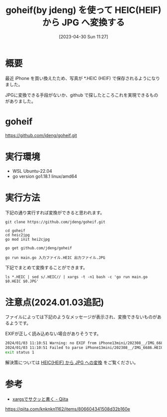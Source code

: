 #+BLOG: wurly-blog
#+POSTID: 344
#+ORG2BLOG:
#+DATE: [2023-04-30 Sun 11:27]
#+OPTIONS: toc:nil num:nil todo:nil pri:nil tags:nil ^:nil
#+CATEGORY: golang
#+TAGS: 
#+DESCRIPTION:
#+TITLE: goheif(by jdeng) を使って HEIC(HEIF) から JPG へ変換する

* 概要

最近 iPhone を買い換えたため、写真が *.HEIC (HEIF) で保存されるようになりました。

JPGに変換できる手段がないか、github で探したところこれを実現できるものがありました。

* goheif

https://github.com/jdeng/goheif.git

* 実行環境
 - WSL Ubuntu-22.04
 - go version go1.18.1 linux/amd64

* 実行方法

下記の通り実行すれば変換ができると思われます。

#+begin_src 
git clone https://github.com/jdeng/goheif.git
#+end_src

#+begin_src 
cd goheif
cd heic2jpg
go mod init hei2cjpg
#+end_src

#+begin_src 
go get github.com/jdeng/goheif
#+end_src

#+begin_src 
go run main.go 入力ファイル.HEIC 出力ファイル.JPG
#+end_src

下記でまとめて変換することができます。

#+begin_src 
ls *.HEIC | sed s/.HEIC// | xargs -t -n1 bash -c 'go run main.go $0.HEIC $0.JPG'
#+end_src

* 注意点(2024.01.03追記)

ファイルによっては下記のようなメッセージが表示され、変換できないものがあるようです。

EXIFが正しく読み込めない場合がありそうです。

#+begin_src bash
2024/01/03 11:10:51 Warning: no EXIF from iPhone13mini/202308__/IMG_6686.HEIC: error reading "meta" box: got box type "free" instead
2024/01/03 11:10:51 Failed to parse iPhone13mini/202308__/IMG_6686.HEIC: error reading "meta" box: got box type "free" instead
exit status 1
#+end_src

解決策については [[./?p=990][HEIC(HEIF) から JPG への変換]] をご覧ください。

* 参考
 - [[https://qiita.com/knknkn1162/items/806604341508d32b160e][xargsでサクッと書く - Qiita]]
https://qiita.com/knknkn1162/items/806604341508d32b160e
